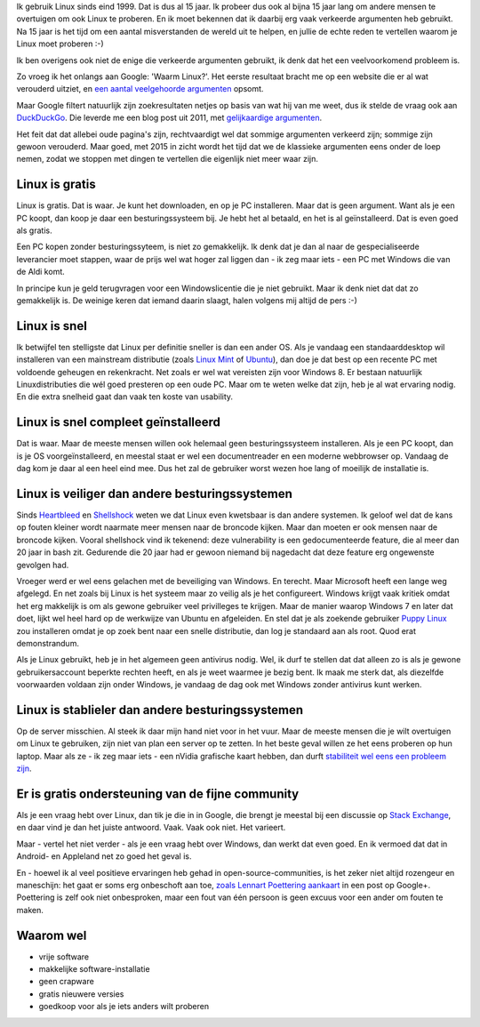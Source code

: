 .. title: De echte redenen om Linux te gebruiken
.. slug: de-echte-redenen-om-linux-te-gebruiken
.. date: 2014/10/13 20:36:09
.. tags: Linux,opensource
.. link: 
.. description: We helpen de foute redenen om Linux te gebruiken de
   wereld uit.
.. type: text

Ik gebruik Linux sinds eind 1999. Dat is dus al 15 jaar.
Ik probeer dus ook al bijna 15 jaar lang om andere mensen te overtuigen
om ook Linux te proberen. En ik moet bekennen dat ik daarbij
erg vaak verkeerde argumenten heb gebruikt. Na 15 jaar is het tijd om een
aantal misverstanden de wereld uit te helpen, en jullie de echte reden te
vertellen waarom je Linux moet proberen :-)

Ik ben overigens ook niet de enige die verkeerde argumenten gebruikt, ik
denk dat het een veelvoorkomend probleem is.

Zo vroeg ik het onlangs aan Google: 'Waarm Linux?'. Het eerste resultaat
bracht
me op een website die er al wat verouderd uitziet, en `een aantal
veelgehoorde argumenten
<https://sites.google.com/site/computertip/waaromdaarom>`_ opsomt.

Maar Google filtert natuurlijk zijn zoekresultaten netjes op basis van
wat hij van me weet, dus ik stelde de vraag ook aan `DuckDuckGo
<https://duckduckgo.com/>`_. Die leverde me een blog post uit 2011, met
`gelijkaardige argumenten <http://www.alleslinux.net/waarom-linux/>`_.

Het feit dat dat allebei oude pagina's zijn, rechtvaardigt wel dat
sommige argumenten verkeerd zijn; sommige zijn gewoon verouderd. Maar
goed, met 2015 in zicht wordt het tijd
dat we de klassieke argumenten eens onder de loep nemen, zodat we stoppen
met dingen te vertellen die eigenlijk niet meer waar zijn.


Linux is gratis
===============
Linux is gratis. Dat is waar. Je kunt het downloaden, en op je PC
installeren. Maar dat is geen argument. Want als je een PC koopt,
dan koop je daar een besturingssysteem bij. Je hebt het al betaald, en
het is al geïnstalleerd. Dat is even goed als gratis.

Een PC kopen zonder besturingssyteem, is niet zo gemakkelijk. Ik denk dat
je dan al naar de gespecialiseerde leverancier moet stappen, waar de
prijs wel wat hoger zal liggen dan - ik zeg maar iets - een PC met
Windows die van de Aldi komt.

In principe kun je geld terugvragen voor een Windowslicentie die je niet
gebruikt. Maar ik denk niet dat dat zo gemakkelijk is. De weinige keren
dat iemand daarin slaagt, halen volgens mij altijd de pers :-)

Linux is snel
=============
Ik betwijfel ten stelligste dat Linux per definitie sneller is dan een
ander OS. Als je vandaag
een standaarddesktop wil installeren van een mainstream distributie
(zoals `Linux Mint
<http://www.linuxmint.com>`_ of `Ubuntu <http://www.ubuntu.com>`_), dan
doe je dat best op een recente PC met voldoende geheugen en rekenkracht.
Net zoals er wel wat vereisten zijn voor Windows 8. Er bestaan natuurlijk
Linuxdistributies die wél goed presteren op een oude PC. Maar om te weten
welke dat zijn, heb je al wat ervaring nodig. En die extra snelheid gaat dan
vaak ten koste van usability.

Linux is snel compleet geïnstalleerd
====================================
Dat is waar. Maar de meeste mensen willen ook helemaal geen
besturingssysteem installeren. Als je een PC koopt, dan is je OS
voorgeïnstalleerd, en meestal staat er wel een documentreader en een
moderne webbrowser op. Vandaag de dag kom je daar al een heel eind mee.
Dus het zal de gebruiker worst wezen hoe lang of moeilijk de installatie
is.

Linux is veiliger dan andere besturingssystemen
===============================================
Sinds `Heartbleed <http://heartbleed.com/>`_ en `Shellshock
<http://en.wikipedia.org/wiki/Shellshock_(software_bug)>`_ weten we dat
Linux even kwetsbaar is dan andere systemen. Ik geloof wel dat de kans op
fouten kleiner wordt naarmate meer mensen naar de broncode kijken. Maar
dan moeten er ook mensen naar de broncode kijken. Vooral shellshock vind
ik tekenend: deze vulnerability is een gedocumenteerde feature, die al
meer dan 20 jaar in bash zit. Gedurende die 20 jaar had er gewoon niemand
bij nagedacht dat deze feature erg ongewenste gevolgen had.

Vroeger werd er wel eens gelachen met de beveiliging van Windows. En
terecht. Maar Microsoft heeft een lange weg afgelegd. En net zoals bij
Linux is het systeem maar zo veilig als je het configureert. Windows
krijgt vaak kritiek omdat het erg makkelijk is om als gewone gebruiker
veel privilleges te krijgen. Maar de manier waarop Windows 7 en later dat
doet, lijkt wel heel hard op de werkwijze van Ubuntu en afgeleiden. En
stel dat je als zoekende gebruiker `Puppy Linux <http://puppylinux.org>`_
zou installeren omdat je op zoek bent naar een snelle distributie, dan
log je standaard aan als root. Quod erat demonstrandum.

Als je Linux gebruikt, heb je in het algemeen geen antivirus nodig. Wel,
ik durf te stellen dat dat alleen zo is als je gewone gebruikersaccount
beperkte rechten heeft, en als je weet waarmee je bezig bent. Ik maak me
sterk dat, als diezelfde voorwaarden voldaan zijn onder Windows, je
vandaag de dag ook met Windows zonder antivirus kunt werken.

Linux is stablieler dan andere besturingssystemen
=================================================
Op de server misschien. Al steek ik daar mijn hand niet voor in het vuur.
Maar de meeste mensen die je wilt overtuigen om Linux te gebruiken, zijn
niet van plan een server op te zetten. In het beste geval willen ze het
eens proberen op hun laptop. Maar als ze - ik zeg maar iets - een nVidia
grafische kaart hebben, dan durft `stabiliteit wel eens een probleem zijn
<https://www.google.be/search?q=nouveau+driver+freeze>`_.

Er is gratis ondersteuning van de fijne community
=================================================
Als je een vraag hebt over Linux, dan tik je die in in Google, die brengt je meestal bij
een discussie op `Stack Exchange <http://stackexchange.com/>`_, en
daar vind je dan het juiste antwoord. Vaak. Vaak ook niet. Het varieert.

Maar - vertel het niet verder - als je een vraag hebt over Windows, dan
werkt dat even goed. En ik vermoed dat dat in Android- en Appleland net
zo goed het geval is.

En - hoewel ik al veel positieve ervaringen heb gehad in
open-source-communities, is het zeker niet altijd rozengeur en
maneschijn: het gaat er soms erg onbeschoft aan toe, `zoals Lennart Poettering aankaart
<https://plus.google.com/+LennartPoetteringTheOneAndOnly/posts/J2TZrTvu7vd>`_
in een post op Google+. Poettering is zelf ook niet onbesproken, maar een
fout van één persoon is geen excuus voor een ander om fouten te maken.




Waarom wel
==========
* vrije software
* makkelijke software-installatie
* geen crapware
* gratis nieuwere versies
* goedkoop voor als je iets anders wilt proberen


